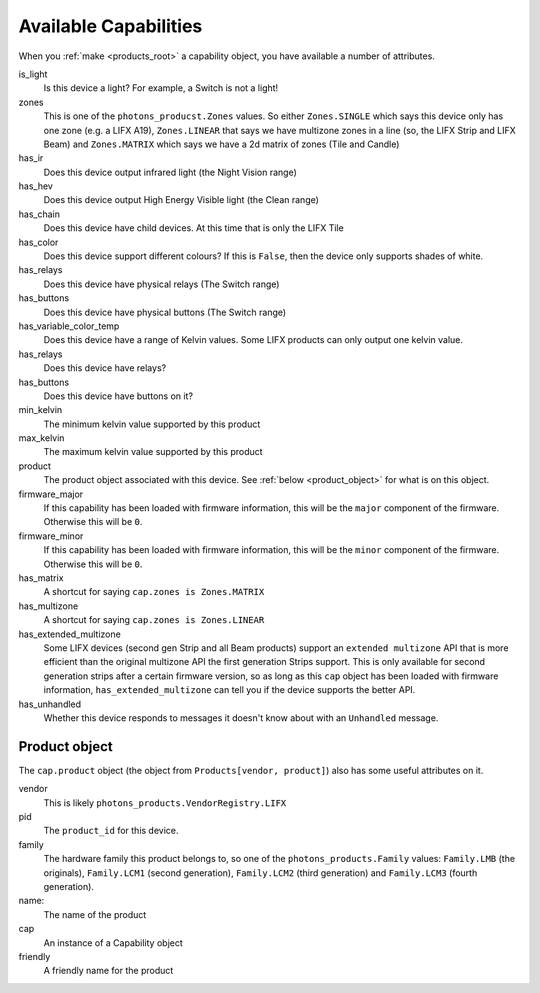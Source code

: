 .. _available_caps:

Available Capabilities
======================

When you :ref:`make <products_root>` a capability object, you have available
a number of attributes.

is_light
    Is this device a light? For example, a Switch is not a light!

zones
    This is one of the ``photons_producst.Zones`` values. So either
    ``Zones.SINGLE`` which says this device only has one zone (e.g. a LIFX A19),
    ``Zones.LINEAR`` that says we have multizone zones in a line (so, the LIFX
    Strip and LIFX Beam) and ``Zones.MATRIX`` which says we have a 2d matrix
    of zones (Tile and Candle)

has_ir
    Does this device output infrared light (the Night Vision range)

has_hev
    Does this device output High Energy Visible light (the Clean range)

has_chain
    Does this device have child devices. At this time that is only the LIFX
    Tile

has_color
    Does this device support different colours? If this is ``False``, then the
    device only supports shades of white.

has_relays
    Does this device have physical relays (The Switch range)

has_buttons
    Does this device have physical buttons (The Switch range)

has_variable_color_temp
    Does this device have a range of Kelvin values. Some LIFX products can
    only output one kelvin value.

has_relays
    Does this device have relays?

has_buttons
    Does this device have buttons on it?

min_kelvin
    The minimum kelvin value supported by this product

max_kelvin
    The maximum kelvin value supported by this product

product
    The product object associated with this device. See
    :ref:`below <product_object>` for what is on this object.

firmware_major
    If this capability has been loaded with firmware information, this will be
    the ``major`` component of the firmware. Otherwise this will be ``0``.

firmware_minor
    If this capability has been loaded with firmware information, this will be
    the ``minor`` component of the firmware. Otherwise this will be ``0``.

has_matrix
    A shortcut for saying ``cap.zones is Zones.MATRIX``

has_multizone
    A shortcut for saying ``cap.zones is Zones.LINEAR``

has_extended_multizone
    Some LIFX devices (second gen Strip and all Beam products) support an
    ``extended multizone`` API that is more efficient than the original
    multizone API the first generation Strips support. This is only available
    for second generation strips after a certain firmware version, so as long
    as this ``cap`` object has been loaded with firmware information,
    ``has_extended_multizone`` can tell you if the device supports the better
    API.

has_unhandled
    Whether this device responds to messages it doesn't know about with an
    ``Unhandled`` message.

.. _product_object:

Product object
--------------

The ``cap.product`` object (the object from ``Products[vendor, product]``) also
has some useful attributes on it.

vendor
    This is likely ``photons_products.VendorRegistry.LIFX``

pid
    The ``product_id`` for this device.

family
    The hardware family this product belongs to, so one of the
    ``photons_products.Family`` values:  ``Family.LMB`` (the originals),
    ``Family.LCM1`` (second generation), ``Family.LCM2`` (third generation)
    and ``Family.LCM3`` (fourth generation).

name:
    The name of the product

cap
    An instance of a Capability object

friendly
    A friendly name for the product
